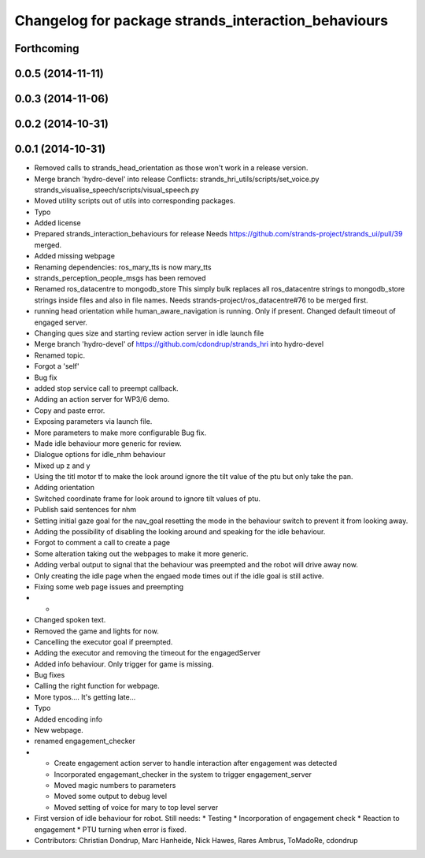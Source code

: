 ^^^^^^^^^^^^^^^^^^^^^^^^^^^^^^^^^^^^^^^^^^^^^^^^^^^^
Changelog for package strands_interaction_behaviours
^^^^^^^^^^^^^^^^^^^^^^^^^^^^^^^^^^^^^^^^^^^^^^^^^^^^

Forthcoming
-----------

0.0.5 (2014-11-11)
------------------

0.0.3 (2014-11-06)
------------------

0.0.2 (2014-10-31)
------------------

0.0.1 (2014-10-31)
------------------
* Removed calls to strands_head_orientation as those won't work in a release version.
* Merge branch 'hydro-devel' into release
  Conflicts:
  strands_hri_utils/scripts/set_voice.py
  strands_visualise_speech/scripts/visual_speech.py
* Moved utility scripts out of utils into corresponding packages.
* Typo
* Added license
* Prepared strands_interaction_behaviours for release
  Needs https://github.com/strands-project/strands_ui/pull/39 merged.
* Added missing webpage
* Renaming dependencies: ros_mary_tts is now mary_tts
* strands_perception_people_msgs has been removed
* Renamed ros_datacentre to mongodb_store
  This simply bulk replaces all ros_datacentre strings to mongodb_store strings inside files and also in file names.
  Needs strands-project/ros_datacentre#76 to be merged first.
* running head orientation while human_aware_navigation is running. Only if present. Changed default timeout of engaged server.
* Changing ques size and starting review action server in idle launch file
* Merge branch 'hydro-devel' of https://github.com/cdondrup/strands_hri into hydro-devel
* Renamed topic.
* Forgot a 'self'
* Bug fix
* added stop service call to preempt callback.
* Adding an action server for WP3/6 demo.
* Copy and paste error.
* Exposing parameters via launch file.
* More parameters to make more configurable
  Bug fix.
* Made idle behaviour more generic for review.
* Dialogue options for idle_nhm behaviour
* Mixed up z and y
* Using the titl motor tf to make the look around ignore the tilt value of the ptu but only take the pan.
* Adding orientation
* Switched coordinate frame for look around to ignore tilt values of ptu.
* Publish said sentences for nhm
* Setting initial gaze goal for the nav_goal
  resetting the mode in the behaviour switch to prevent it from looking away.
* Adding the possibility of disabling the looking around and speaking for the idle behaviour.
* Forgot to comment a call to create a page
* Some alteration taking out the webpages to make it more generic.
* Adding verbal output to signal that the behaviour was preempted and the robot will drive away now.
* Only creating the idle page when the engaed mode times out if the idle goal is still active.
* Fixing some web page issues and preempting
* -
* Changed spoken text.
* Removed the game and lights for now.
* Cancelling the executor goal if preempted.
* Adding the executor and removing the timeout for the engagedServer
* Added info behaviour. Only trigger for game is missing.
* Bug fixes
* Calling the right function for webpage.
* More typos.... It's getting late...
* Typo
* Added encoding info
* New webpage.
* renamed engagement_checker
* * Create engagement action server to handle interaction after engagement was detected
  * Incorporated engagemant_checker in the system to trigger engagement_server
  * Moved magic numbers to parameters
  * Moved some output to debug level
  * Moved setting of voice for mary to top level server
* First version of idle behaviour for robot.
  Still needs:
  * Testing
  * Incorporation of engagement check
  * Reaction to engagement
  * PTU turning when error is fixed.
* Contributors: Christian Dondrup, Marc Hanheide, Nick Hawes, Rares Ambrus, ToMadoRe, cdondrup
